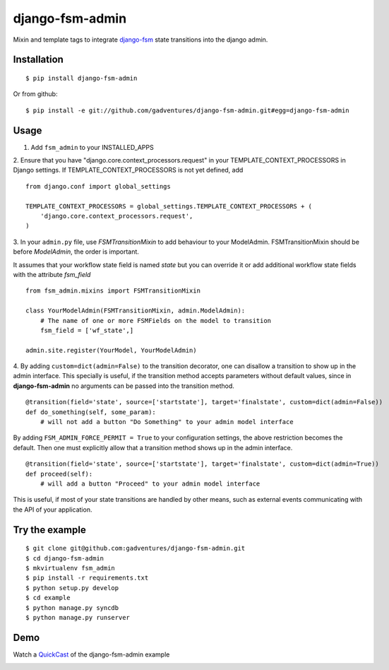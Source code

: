 .. _QuickCast: http://quick.as/aq8fogo
.. _django-fsm: https://github.com/kmmbvnr/django-fsm

===============================
django-fsm-admin
===============================

Mixin and template tags to integrate django-fsm_
state transitions into the django admin.

Installation
------------
::

    $ pip install django-fsm-admin

Or from github:

::

    $ pip install -e git://github.com/gadventures/django-fsm-admin.git#egg=django-fsm-admin

Usage
-----
1. Add ``fsm_admin`` to your INSTALLED_APPS

2. Ensure that you have "django.core.context_processors.request" in your TEMPLATE_CONTEXT_PROCESSORS
in Django settings. If TEMPLATE_CONTEXT_PROCESSORS is not yet defined, add
::
    from django.conf import global_settings

    TEMPLATE_CONTEXT_PROCESSORS = global_settings.TEMPLATE_CONTEXT_PROCESSORS + (
        'django.core.context_processors.request',
    )


3. In your ``admin.py`` file, use `FSMTransitionMixin` to add behaviour to your ModelAdmin.
FSMTransitionMixin should be before `ModelAdmin`, the order is important.

It assumes that your workflow state field is named `state` but you can override it
or add additional workflow state fields with the attribute `fsm_field`

::

    from fsm_admin.mixins import FSMTransitionMixin

    class YourModelAdmin(FSMTransitionMixin, admin.ModelAdmin):
        # The name of one or more FSMFields on the model to transition
        fsm_field = ['wf_state',]

    admin.site.register(YourModel, YourModelAdmin)

4. By adding ``custom=dict(admin=False)`` to the transition decorator, one can disallow a transition
to show up in the admin interface. This specially is useful, if the transition method accepts
parameters without default values, since in **django-fsm-admin** no arguments can be passed into the
transition method.

::

        @transition(field='state', source=['startstate'], target='finalstate', custom=dict(admin=False))
        def do_something(self, some_param):
            # will not add a button "Do Something" to your admin model interface

By adding ``FSM_ADMIN_FORCE_PERMIT = True`` to your configuration settings, the above restriction
becomes the default. Then one must explicitly allow that a transition method shows up in the
admin interface.

::

        @transition(field='state', source=['startstate'], target='finalstate', custom=dict(admin=True))
        def proceed(self):
            # will add a button "Proceed" to your admin model interface


This is useful, if most of your state transitions are handled by other means, such as external
events communicating with the API of your application.


Try the example
---------------

::

    $ git clone git@github.com:gadventures/django-fsm-admin.git
    $ cd django-fsm-admin
    $ mkvirtualenv fsm_admin
    $ pip install -r requirements.txt
    $ python setup.py develop
    $ cd example
    $ python manage.py syncdb
    $ python manage.py runserver

Demo
----
Watch a QuickCast_ of the django-fsm-admin example

.. image:: http://i.imgur.com/IJuE9Sr.png
    :width: 728px
    :height: 346px
    :target: QuickCast_

